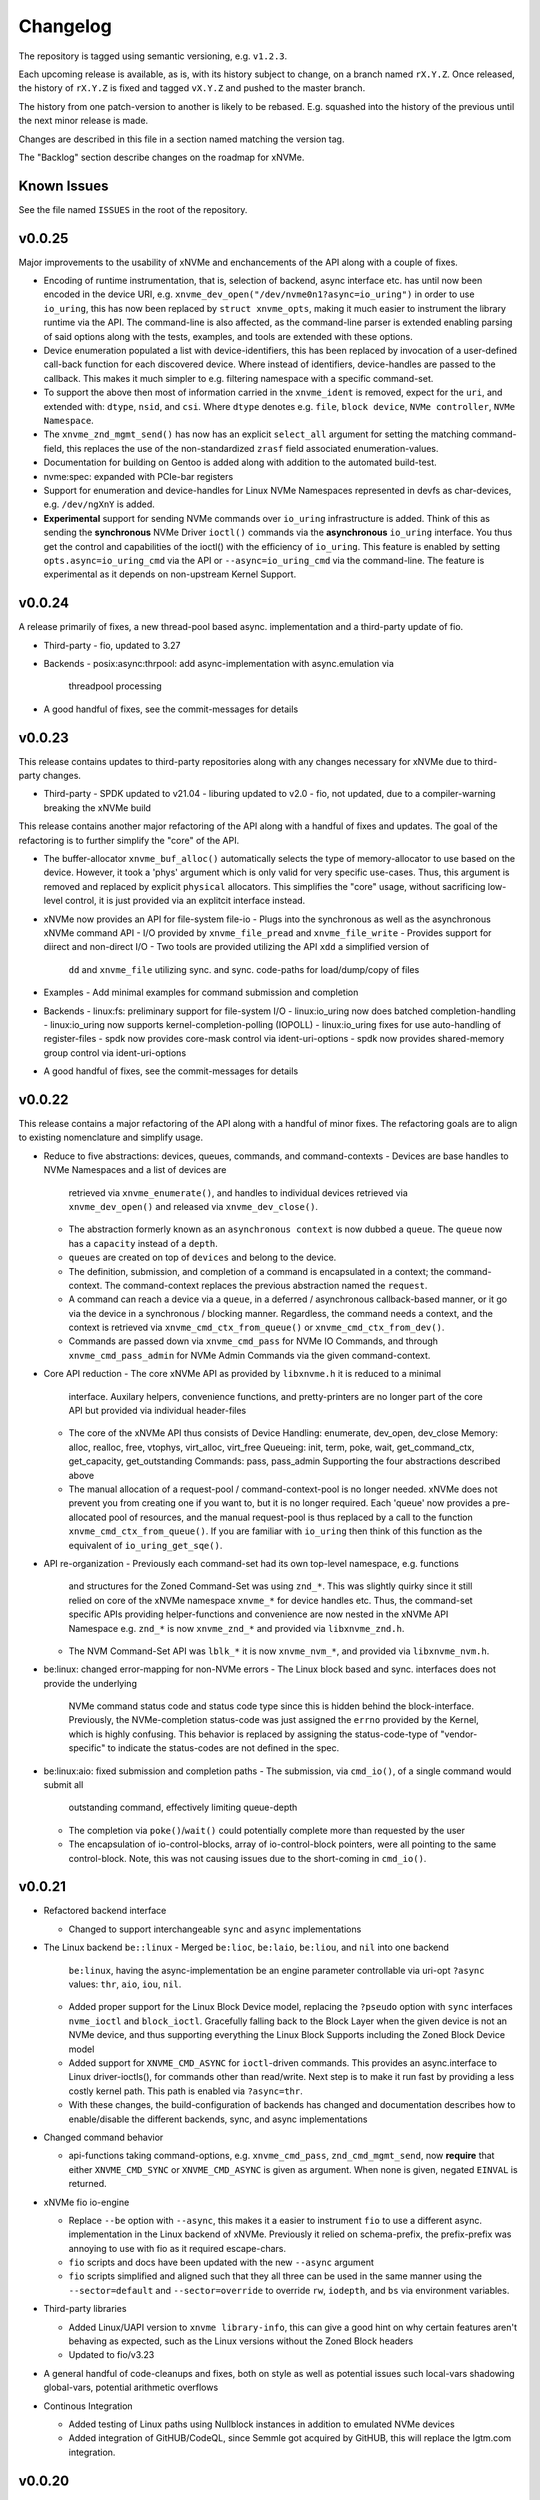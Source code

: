 Changelog
=========

The repository is tagged using semantic versioning, e.g. ``v1.2.3``.

Each upcoming release is available, as is, with its history subject to change,
on a branch named ``rX.Y.Z``. Once released, the history of ``rX.Y.Z`` is fixed
and tagged ``vX.Y.Z`` and pushed to the master branch.

The history from one patch-version to another is likely to be rebased. E.g.
squashed into the history of the previous until the next minor release is made.

Changes are described in this file in a section named matching the version tag.

The "Backlog" section describe changes on the roadmap for xNVMe.

Known Issues
------------

See the file named ``ISSUES`` in the root of the repository.

v0.0.25
-------

Major improvements to the usability of xNVMe and enchancements of the API
along with a couple of fixes.

* Encoding of runtime instrumentation, that is, selection of backend, async
  interface etc. has until now been encoded in the device URI, e.g.
  ``xnvme_dev_open("/dev/nvme0n1?async=io_uring")`` in order to use
  ``io_uring``, this has now been replaced by ``struct xnvme_opts``, making it
  much easier to instrument the library runtime via the API. The command-line
  is also affected, as the command-line parser is extended enabling parsing of
  said options along with the tests, examples, and tools are extended with
  these options.

* Device enumeration populated a list with device-identifiers, this has been
  replaced by invocation of a user-defined call-back function for each
  discovered device. Where instead of identifiers, device-handles are passed
  to the callback. This makes it much simpler to e.g. filtering namespace with
  a specific command-set.

* To support the above then most of information carried in the ``xnvme_ident``
  is removed, expect for the ``uri``, and extended with: ``dtype``, ``nsid``,
  and ``csi``. Where ``dtype`` denotes e.g. ``file``, ``block device``, ``NVMe
  controller``, ``NVMe Namespace``.

* The ``xnvme_znd_mgmt_send()`` has now has an explicit ``select_all`` argument
  for setting the matching command-field, this replaces the use of the
  non-standardized ``zrasf`` field associated enumeration-values.

* Documentation for building on Gentoo is added along with addition to the
  automated build-test.

* nvme:spec: expanded with PCIe-bar registers

* Support for enumeration and device-handles for Linux NVMe Namespaces
  represented in devfs as char-devices, e.g. ``/dev/ngXnY`` is added.

* **Experimental** support for sending NVMe commands over ``io_uring``
  infrastructure is added. Think of this as sending the **synchronous** NVMe
  Driver ``ioctl()`` commands via the **asynchronous** ``io_uring`` interface.
  You thus get the control and capabilities of the ioctl() with the efficiency
  of ``io_uring``.
  This feature is enabled by setting ``opts.async=io_uring_cmd`` via the API or
  ``--async=io_uring_cmd`` via the command-line. The feature is experimental as
  it depends on non-upstream Kernel Support.

v0.0.24
-------

A release primarily of fixes, a new thread-pool based async. implementation and
a third-party update of fio.

* Third-party
  - fio, updated to 3.27

* Backends
  - posix:async:thrpool: add async-implementation with async.emulation via
    threadpool processing

* A good handful of fixes, see the commit-messages for details

v0.0.23
-------

This release contains updates to third-party repositories along with any
changes necessary for xNVMe due to third-party changes.

* Third-party
  - SPDK updated to v21.04
  - liburing updated to v2.0
  - fio, not updated, due to a compiler-warning breaking the xNVMe build

This release contains another major refactoring of the API along with a handful
of fixes and updates. The goal of the refactoring is to further simplify the
"core" of the API.

* The buffer-allocator ``xnvme_buf_alloc()`` automatically selects the type of
  memory-allocator to use based on the device. However, it took a 'phys'
  argument which is only valid for very specific use-cases. Thus, this argument
  is removed and replaced by explicit ``physical`` allocators. This simplifies
  the "core" usage, without sacrificing low-level control, it is just provided
  via an explitcit interface instead.

* xNVMe now provides an API for file-system file-io
  - Plugs into the synchronous as well as the asynchronous xNVMe command API
  - I/O provided by ``xnvme_file_pread`` and ``xnvme_file_write``
  - Provides support for diirect and non-direct I/O
  - Two tools are provided utilizing the API ``xdd`` a simplified version of
    ``dd`` and ``xnvme_file`` utilizing sync. and sync. code-paths for
    load/dump/copy of files

* Examples
  - Add minimal examples for command submission and completion

* Backends
  - linux:fs: preliminary support for file-system I/O
  - linux:io_uring now does batched completion-handling
  - linux:io_uring now supports kernel-completion-polling (IOPOLL)
  - linux:io_uring fixes for use auto-handling of register-files
  - spdk now provides core-mask control via ident-uri-options
  - spdk now provides shared-memory group control via ident-uri-options

* A good handful of fixes, see the commit-messages for details

v0.0.22
-------

This release contains a major refactoring of the API along with a handful of
minor fixes. The refactoring goals are to align to existing nomenclature and
simplify usage.

* Reduce to five abstractions: devices, queues, commands, and command-contexts
  - Devices are base handles to NVMe Namespaces and a list of devices are
    retrieved via ``xnvme_enumerate()``, and handles to individual devices
    retrieved via ``xnvme_dev_open()`` and released via ``xnvme_dev_close()``.
  - The abstraction formerly known as an ``asynchronous context`` is now dubbed
    a ``queue``. The ``queue`` now has a ``capacity`` instead of a ``depth``.
  - ``queues`` are created on top of ``devices`` and belong to the device.
  - The definition, submission, and completion of a command is encapsulated in
    a context; the command-context. The command-context replaces the previous
    abstraction named the ``request``.
  - A command can reach a device via a ``queue``, in a deferred / asynchronous
    callback-based manner, or it go via the device in a synchronous / blocking
    manner. Regardless, the command needs a context, and the context is
    retrieved via ``xnvme_cmd_ctx_from_queue()`` or
    ``xnvme_cmd_ctx_from_dev()``.
  - Commands are passed down via ``xnvme_cmd_pass`` for NVMe IO Commands, and
    through ``xnvme_cmd_pass_admin`` for NVMe Admin Commands via the given
    command-context.

* Core API reduction
  - The core xNVMe API as provided by ``libxnvme.h`` it is reduced to a minimal
    interface. Auxilary helpers, convenience functions, and pretty-printers are
    no longer part of the core API but provided via individual header-files
  - The core of the xNVMe API thus consists of
    Device Handling: enumerate, dev_open, dev_close
    Memory: alloc, realloc, free, vtophys, virt_alloc, virt_free
    Queueing: init, term, poke, wait, get_command_ctx, get_capacity, get_outstanding
    Commands: pass, pass_admin
    Supporting the four abstractions described above
  - The manual allocation of a request-pool / command-context-pool is no longer
    needed. xNVMe does not prevent you from creating one if you want to, but it
    is no longer required. Each 'queue' now provides a pre-allocated pool of
    resources, and the manual request-pool is thus replaced by a call to the
    function ``xnvme_cmd_ctx_from_queue()``. If you are familiar with
    ``io_uring`` then think of this function as the equivalent of
    ``io_uring_get_sqe()``.

* API re-organization
  - Previously each command-set had its own top-level namespace, e.g. functions
    and structures for the Zoned Command-Set was using ``znd_*``. This was
    slightly quirky since it still relied on core of the xNVMe namespace
    ``xnvme_*`` for device handles etc. Thus, the command-set specific APIs
    providing helper-functions and convenience are now nested in the xNVMe API
    Namespace e.g. ``znd_*`` is now ``xnvme_znd_*`` and provided via
    ``libxnvme_znd.h``.
  - The NVM Command-Set API was ``lblk_*`` it is now ``xnvme_nvm_*``, and
    provided via ``libxnvme_nvm.h``.

* be:linux: changed error-mapping for non-NVMe errors
  - The Linux block based and sync. interfaces does not provide the underlying
    NVMe command status code and status code type since this is hidden behind
    the block-interface. Previously, the NVMe-completion status-code was just
    assigned the ``errno`` provided by the Kernel, which is highly confusing.
    This behavior is replaced by assigning the status-code-type of
    "vendor-specific" to indicate the status-codes are not defined in the spec.

* be:linux:aio: fixed submission and completion paths
  - The submission, via ``cmd_io()``, of a single command would submit all
    outstanding command, effectively limiting queue-depth
  - The completion via ``poke()``/``wait()`` could potentially complete more
    than requested by the user
  - The encapsulation of io-control-blocks, array of io-control-block pointers,
    were all pointing to the same control-block. Note, this was not causing
    issues due to the short-coming in ``cmd_io()``.

v0.0.21
-------

* Refactored backend interface

  - Changed to support interchangeable ``sync`` and ``async`` implementations

* The Linux backend ``be::linux``
  - Merged ``be:lioc``, ``be:laio``, ``be:liou``, and ``nil`` into one backend
    ``be:linux``, having the async-implementation be an engine parameter
    controllable via uri-opt ``?async`` values: ``thr``, ``aio``, ``iou``,
    ``nil``.
  - Added proper support for the Linux Block Device model, replacing the
    ``?pseudo`` option with ``sync`` interfaces ``nvme_ioctl`` and
    ``block_ioctl``. Gracefully falling back to the Block Layer when the given
    device is not an NVMe device, and thus supporting everything the Linux
    Block Supports including the Zoned Block Device model
  - Added support for ``XNVME_CMD_ASYNC`` for ``ioctl``-driven commands. This
    provides an async.interface to Linux driver-ioctls(), for commands other
    than read/write.  Next step is to make it run fast by providing a less
    costly kernel path. This path is enabled via ``?async=thr``.
  - With these changes, the build-configuration of backends has changed and
    documentation describes how to enable/disable the different backends, sync,
    and async implementations

* Changed command behavior

  - api-functions taking command-options, e.g.  ``xnvme_cmd_pass``,
    ``znd_cmd_mgmt_send``, now **require** that either ``XNVME_CMD_SYNC`` or
    ``XNVME_CMD_ASYNC`` is given as argument. When none is given, negated
    ``EINVAL`` is returned.

* xNVMe fio io-engine

  - Replace ``--be`` option with ``--async``, this makes it a easier to
    instrument ``fio`` to use a different async. implementation in the Linux
    backend of xNVMe. Previously it relied on schema-prefix, the prefix-prefix
    was annoying to use with fio as it required escape-chars.

  - ``fio`` scripts and docs have been updated with the new ``--async`` argument

  - ``fio`` scripts simplified and aligned such that they all three can be used
    in the same manner using the ``--sector=default`` and ``--sector=override``
    to override ``rw``, ``iodepth``, and ``bs`` via environment variables.

* Third-party libraries

  - Added Linux/UAPI version to ``xnvme library-info``, this can give a good
    hint on why certain features aren't behaving as expected, such as the Linux
    versions without the Zoned Block headers
  - Updated to fio/v3.23

* A general handful of code-cleanups and fixes, both on style as well as
  potential issues such local-vars shadowing global-vars, potential arithmetic
  overflows

* Continous Integration

  - Added testing of Linux paths using Nullblock instances in addition to
    emulated NVMe devices

  - Added integration of GitHUB/CodeQL, since Semmle got acquired by GitHUB,
    this will replace the lgtm.com integration.

v0.0.20
-------

* Third-party libraries

  - Updated to fio/v3.22
  - Made fio available to the third-party SPDK build
  - Added build of SPDK fio io-engine
  - Fixed missing update of third-party version-strings

* The xNVMe fio io-engine

  - Several fixes to locking/serialization and error-handling
  - Adjusted to changes in upstream ZBD support
  - Changed the zoned fio-example to not be timebased, since it could lead to
    the verify-job never getting to the verify-part when running on emulated
    devices
  - Increased ``ramp_time`` in comparison-script
  - Fixed memory issue due to missing ``get_file_size``

* Backends

  - Added a backend ``nwrp`` the NULL-Async-IO backend, purpose of which is to
    troubleshoot and benchmark the async-io path

* General

  - A bunch of fixes including bad format-strings, out-of-bound / array
    overflows, non-atomic locks, improper error-path handling

* CI

  - Added workflow generating docker-image with latest source, providing
    everything needed to build xNVMe and latest qemu to deploy and experiment
    with xNVMe on emulated NVMe devices
  - Added workflow doing Coverity scan and uploading results for analysis
  - Added ``fio`` binary and SPDK fio io-engines as artifacts. During testing,
    fio is needed, however, the test-environment might not have the same
    version available as the io-engines are built against, usually xNVMe is
    built against the latest release which might not have made it into the
    package repos.

v0.0.19
-------

* Third-party libraries

  - Updated to liburing/v0.7, SPDK/v20.07, fio/v3.21
  - Updated docs describing new third-party requirements for building
  - Adjusted patches and build-system to changes

* Fabrics: SPDK-patches enabling zone-changes over Fabrics

* Added public-domain CI

  - Primarily using GitHUB Actions / Workflows
  - Aux. analysis via lgtm.com
  - Updated docs and scripts for CI via GitHUB Actions

* Updated support for the NVMe Simple-Copy-Command (SCC)

  - Targeting TP 2020.05.04 (Ratified)
  - Added ``tests/scc.c`` testing for SCC-support, print identify fields, and
    exercises the command itself

v0.0.18
-------

* Third-party libraries: SPDK

  - Updated tracking of SPDK to current master(7dbaf54bf) and adjusted linkage
  - Removed patches that are now upstream
  - Updated nvmf/IOCS support

* Fixed non-IOCS device identification

v0.0.17
-------

* Third Party libraries

  - The organization of these has changed such that tracking them and applying
    patches is easier
  - The versions / git-revision info from bundled libraries bundled can now be
    queried via the api calls 'xnvme_3p_ver_*()'
  - The CLI tool 'xnvme' produces these upon request via 'xnvme library-info'
  - Most of the third-party libraries have been updated to, at the time of
    writing, latest versions

* The xNVMe fio IO engine

  - It now supports Zoned Devices!
    It does so by mapping the Zoned Command Set to the ZBD Kernel abstraction
  - It now supports multiple devices!
    Minor caveat; when using multiple-devices then one cannot mix backends
  - The engine was developed against fio-3.20, other versions might pose issues
    with the IO-engine interface leading to segfaults when running or just
    exiting. It should now produce a meaningful error-message when this
    happens.

* be:liou, the io_uring backend

  - Added opcode-checking via the "new" probing feature
  - Replaced READV/WRITEV with READ/WRITE
  - Build of ``be::liou`` on Alpine Linux

* Added ``be::laio`` the Linux/libaio backend

  - A great supplement to the IOCTL, io_uring, and SPDK backends

* Added initial support for NVMe-oF / Fabrics

  - xnvme_dev_open(): 'uri' argument on the form: "fab:<HOST>:<PORT>?nsid=xyz"
  - xnvme_enumerate(): 'sys_uri' argument on the form "fab:<HOST>:<PORT>"
  - Command-line utility: 'xnvme enum' takes '--uri "fab:<HOST>:<PORT>"'
  - See the "docs/tutorial/fabrics.rst" for details

* Added support for I/O Command Set

  - Convenience functions to retrieve command-set specific identity
  - Misc. definitions in the ``libxnvme_spec.h`` headers
  - Utilization of these via the CLI tools ``xnvme`` and ``lblk``

* Added support for Namespace Types (TP 4056 2020-03-05) [verified]

  - Patched SPDK to allow Command Set Selection
  - Added identifier option "?css=0xHEX" for Controller Configuration

* Added support for the Zoned Command Set

  - Support is encapsulated in the library header 'libznd.h'
  - Convenience functions for Zoned Commands
    For example: znd_cmd_mgmt_send(), znd_cmd_mgmt_send(), znd_cmd_append()
    Helpers for retrieving zone-reports with and with descriptor extensions
  - Support in fio via the xNVMe fio I/O Engine
  - CLI tool 'zoned' for convenient command-line management/inspection of zoned
    devices

* Added handling of extended-LBA

  - Expanded ``geometry`` with ``lba_extended`` informing whether
    extended-LBAs are in effect. That is, when ``flbas.bit4`` is set AND the
    current ``lbaf.ms`` is not zero.
  - Expanded ``geometry`` with ``lba_nbytes``, which will always contain the
    size of an LBA in bytes. When ``lba_extended`` is cleared to zero, then
    ``lba_nbytes`` is ``lbaf.ds``, in bytes, when ``lba_extended`` is set to 1,
    then ``lba_nbytes`` is ``lbaf.ds + lbaf.ms``.
  - When ``lba_extended`` is cleared to 0 then the API I/O helpers expect to be
    passed ``dbuf``, and ``mbuf``. When ``lba_extended`` is set to 1, then the
    API I/O helpers expect ``dbuf`` to contain data and meta-data, and expect
    ``mbuf`` to be ``NULL``.

* And a bunch of fixes
  - xnvmec: fixed errno assignment and decode
  - be: added comment on failed attempt at _blockdevice_geometry()
  - Fixed a build-issue on ARM
  - Updated backend documentation and added link to online docs in README

v0.0.16
-------

* Initial public release of xNVMe

Backlog
-------

* Release User-space NVMe Meta-filesystem

* docs

  - Expand documentation on Fabrics setup
  - Expand library usage examples

* For the Linux backend ``be:linux``, replace the device enumeration with the
  encapsulations provided by ``libnvme``

* build

  - Provide convenient means of probing source origin e.g. repos, tarball etc.

